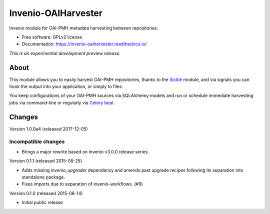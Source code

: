 ..
    This file is part of Invenio.
    Copyright (C) 2015, 2016 CERN.

    Invenio is free software; you can redistribute it
    and/or modify it under the terms of the GNU General Public License as
    published by the Free Software Foundation; either version 2 of the
    License, or (at your option) any later version.

    Invenio is distributed in the hope that it will be
    useful, but WITHOUT ANY WARRANTY; without even the implied warranty of
    MERCHANTABILITY or FITNESS FOR A PARTICULAR PURPOSE.  See the GNU
    General Public License for more details.

    You should have received a copy of the GNU General Public License
    along with Invenio; if not, write to the
    Free Software Foundation, Inc., 59 Temple Place, Suite 330, Boston,
    MA 02111-1307, USA.

    In applying this license, CERN does not
    waive the privileges and immunities granted to it by virtue of its status
    as an Intergovernmental Organization or submit itself to any jurisdiction.

======================
 Invenio-OAIHarvester
======================

.. image:: https://img.shields.io/travis/inveniosoftware/invenio-oaiharvester.svg
        :target: https://travis-ci.org/inveniosoftware/invenio-oaiharvester

.. image:: https://img.shields.io/coveralls/inveniosoftware/invenio-oaiharvester.svg
        :target: https://coveralls.io/r/inveniosoftware/invenio-oaiharvester

.. image:: https://img.shields.io/github/tag/inveniosoftware/invenio-oaiharvester.svg
        :target: https://github.com/inveniosoftware/invenio-oaiharvester/releases

.. image:: https://img.shields.io/pypi/dm/invenio-oaiharvester.svg
        :target: https://pypi.python.org/pypi/invenio-oaiharvester

.. image:: https://img.shields.io/github/license/inveniosoftware/invenio-oaiharvester.svg
        :target: https://github.com/inveniosoftware/invenio-oaiharvester/blob/master/LICENSE


Invenio module for OAI-PMH metadata harvesting between repositories.

* Free software: GPLv2 license
* Documentation: https://invenio-oaiharvester.readthedocs.io/

*This is an experimental development preview release.*

About
=====

This module allows you to easily harvest OAI-PMH repositories, thanks to the `Sickle`_ module, and via signals
you can hook the output into your application, or simply to files.

You keep configurations of your OAI-PMH sources via SQLAlchemy models and run or schedule immediate harvesting jobs
via command-line or regularly via `Celery beat`_.

.. _Celery beat: http://celery.readthedocs.io/en/latest/userguide/periodic-tasks.html
.. _Sickle: http://sickle.readthedocs.io/en/latest/


..
    This file is part of Invenio.
    Copyright (C) 2015 CERN.

    Invenio is free software; you can redistribute it
    and/or modify it under the terms of the GNU General Public License as
    published by the Free Software Foundation; either version 2 of the
    License, or (at your option) any later version.

    Invenio is distributed in the hope that it will be
    useful, but WITHOUT ANY WARRANTY; without even the implied warranty of
    MERCHANTABILITY or FITNESS FOR A PARTICULAR PURPOSE.  See the GNU
    General Public License for more details.

    You should have received a copy of the GNU General Public License
    along with Invenio; if not, write to the
    Free Software Foundation, Inc., 59 Temple Place, Suite 330, Boston,
    MA 02111-1307, USA.

    In applying this license, CERN does not
    waive the privileges and immunities granted to it by virtue of its status
    as an Intergovernmental Organization or submit itself to any jurisdiction.

Changes
=======

Version 1.0.0a4 (released 2017-12-05)

Incompatible changes
~~~~~~~~~~~~~~~~~~~~

- Brings a major rewrite based on Invenio v3.0.0 release series.


Version 0.1.1 (released 2015-08-25)

- Adds missing `invenio_upgrader` dependency and amends past upgrade
  recipes following its separation into standalone package.

- Fixes imports due to separation of invenio-workflows. (#9)

Version 0.1.0 (released 2015-08-14)

- Initial public release



